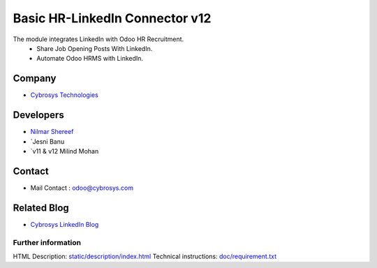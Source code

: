 ====================================
   Basic HR-LinkedIn Connector  v12
====================================

The module integrates LinkedIn with Odoo HR Recruitment.
 * Share Job Opening Posts With LinkedIn.
 * Automate Odoo HRMS with LinkedIn.

Company
-------
* `Cybrosys Technologies <https://cybrosys.com/>`__

Developers
----------
* `Nilmar Shereef <odoo@cybrosys.com>`__
* `Jesni Banu 
* `v11 & v12 Milind Mohan 

Contact
-------
* Mail Contact : odoo@cybrosys.com

Related Blog
-------
* `Cybrosys LinkedIn Blog <https://www.cybrosys.com/blog/odoo-linkedin-integration-in-hr/>`__

Further information
===================
HTML Description: `<static/description/index.html>`__
Technical instructions: `<doc/requirement.txt>`__
